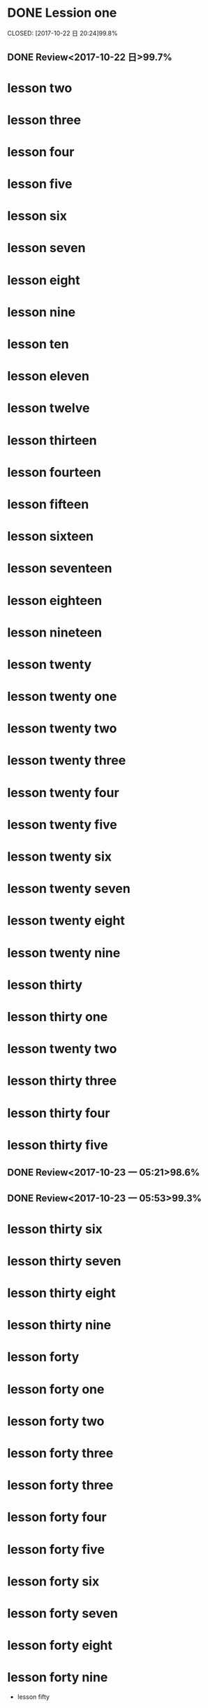* DONE Lession one
   CLOSED: [2017-10-22 日 20:24]99.8%
   :LOGBOOK:
   - State "DONE"       from "STARTED"    [2017-10-22 日 20:24]
   - State "STARTED"    from "DONE"       [2017-10-22 日 20:22]
   CLOCK: [2017-10-22 日 20:22]--[2017-10-22 日 20:24] =>  0:02
99.8%
   - State "DONE"       from "STARTED"    [2017-10-22 日 20:20]
   CLOCK: [2017-10-22 日 20:06]--[2017-10-22 日 20:20] =>  0:14
99.7%
   :END:
** DONE Review<2017-10-22 日>99.7%
   CLOSED: [2017-10-22 日 20:34]
   :LOGBOOK:
   - State "DONE"       from "STARTED"    [2017-10-22 日 20:34]
   CLOCK: [2017-10-22 日 20:33]--[2017-10-22 日 20:34] =>  0:01
   :END:
* lesson two
* lesson three
* lesson four
* lesson five
* lesson six
* lesson seven
* lesson eight
* lesson nine
* lesson ten
* lesson eleven
* lesson twelve
* lesson thirteen
* lesson fourteen
* lesson fifteen
* lesson sixteen
* lesson seventeen
* lesson eighteen
* lesson nineteen
* lesson twenty
* lesson twenty one
* lesson twenty two
* lesson twenty three
* lesson twenty four
* lesson twenty five
* lesson twenty six
* lesson twenty seven
* lesson twenty eight
* lesson twenty nine
* lesson thirty
* lesson thirty one
* lesson twenty two
* lesson thirty three
* lesson thirty four
* lesson thirty five
** DONE Review<2017-10-23 一 05:21>98.6%
CLOSED: [2017-10-23 一 05:52]
:LOGBOOK:
- State "DONE"       from "STARTED"    [2017-10-23 一 05:52]
CLOCK: [2017-10-23 一 05:21]--[2017-10-23 一 05:52] =>  0:31
:END:
** DONE Review<2017-10-23 一 05:53>99.3%
CLOSED: [2017-10-23 一 06:25]
:LOGBOOK:
- State "DONE"       from "STARTED"    [2017-10-23 一 06:25]
CLOCK: [2017-10-23 一 05:53]--[2017-10-23 一 06:25] =>  0:32
:END:
* lesson thirty six
* lesson thirty seven
* lesson thirty eight
* lesson thirty nine
* lesson forty
* lesson forty one
* lesson forty two
* lesson forty three
* lesson forty three
* lesson forty four
* lesson forty five
* lesson forty six
* lesson forty seven
* lesson forty eight
* lesson forty nine
 * lesson fifty
* eating
** TODO [#B]breakfast
SCHEDULED: <2017-10-24 二 07:00 +1d> DEADLINE: <2017-10-24 二 07:40 +1d>
   :PROPERTIES:
   :LAST_REPEAT: [2017-10-23 一 07:54]
   :END:
   :LOGBOOK:
   - State "DONE"       from "STARTED"    [2017-10-23 一 07:54]
   CLOCK: [2017-10-23 一 06:57]--[2017-10-23 一 07:54] =>  0:57
   :END:
** TODO [#B]lunch
SCHEDULED: <2017-10-24 二 11:40 +1d> DEADLINE: <2017-10-24 二 13:40 +1d >
   :PROPERTIES:
   :LAST_REPEAT: [2017-10-23 一 14:01]
   :END:
   :LOGBOOK:
   - State "DONE"       from "STARTED"    [2017-10-23 一 14:01]
   CLOCK: [2017-10-23 一 11:40]--[2017-10-23 一 14:01] =>  2:21
   :END:
** TODO [#B] dinner
   DEADLINE: <2017-10-24 二 18:40 +1d> SCHEDULED: <2017-10-24 二 17:40 +1d>
   :PROPERTIES:
   :LAST_REPEAT: [2017-10-23 一 21:30]
   :END:
   :LOGBOOK:
   - State "DONE"       from "STARTED"    [2017-10-23 一 21:30]
   CLOCK: [2017-10-23 一 16:54]--[2017-10-23 一 21:30] =>  4:36
   :END:
* STARTED sleep [#A]
  DEADLINE: <2017-10-24 二 05:00 +1d> SCHEDULED: <2017-10-23 一 22:00 +1d>
  :PROPERTIES:
  :LAST_REPEAT: [2017-10-23 一 05:18]
  :END:
  :LOGBOOK:
  CLOCK: [2017-10-23 一 21:31]
  - State "DONE"       from "STARTED"    [2017-10-23 一 05:18]
  CLOCK: [2017-10-22 日 21:06]--[2017-10-23 一 05:18] =>  8:12
  :END:
* TODO [#B] clean office
  DEADLINE: <2017-10-24 二 07:50 +1d> SCHEDULED: <2017-10-24 二 08:20 +1d>
  :PROPERTIES:
  :LAST_REPEAT: [2017-10-23 一 08:15]
  :END:
  :LOGBOOK:
  - State "DONE"       from "STARTED"    [2017-10-23 一 08:15]
  CLOCK: [2017-10-23 一 07:56]--[2017-10-23 一 08:15] =>  0:19
  :END:
* TODO [#B] handwriting
  SCHEDULED: <2017-10-24 二 06:30 +1d> DEADLINE: <2017-10-24 二 07:00 +1d>
  :PROPERTIES:
  :LAST_REPEAT: [2017-10-23 一 06:52]
  :END:
  :LOGBOOK:
  - State "DONE"       from "STARTED"    [2017-10-23 一 06:52]
  CLOCK: [2017-10-23 一 06:25]--[2017-10-23 一 06:52] =>  0:27
  :END:
* TODO [#B] browse news and free learn
  DEADLINE: <2017-10-24 二 08:30 +1d> SCHEDULED: <2017-10-24 二 08:20 +1d>
  :PROPERTIES:
  :LAST_REPEAT: [2017-10-23 一 06:56]
  :END:
  :LOGBOOK:
  - State "DONE"       from "STARTED"    [2017-10-23 一 06:56]
  CLOCK: [2017-10-23 一 06:53]--[2017-10-23 一 06:56] =>  0:03
  :END:
* TODO [#B] learn lisp
  DEADLINE: <2017-10-24 二 09:30 +1d> SCHEDULED: <2017-10-24 二 08:30 +1d>
  :PROPERTIES:
  :LAST_REPEAT: [2017-10-23 一 10:29]
  :END:
  :LOGBOOK:
  - State "DONE"       from "STARTED"    [2017-10-23 一 10:29]
  CLOCK: [2017-10-23 一 08:15]--[2017-10-23 一 10:29] =>  2:14
  :END:
高龙寅、王院长来玩8：30至10：30两个小时。
* TODO [#B] check teaching
  DEADLINE: <2017-10-24 二 10:00 +1d> SCHEDULED: <2017-10-24 二 09:30 +1d>
  :PROPERTIES:
  :LAST_REPEAT: [2017-10-23 一 11:34]
  :END:
  :LOGBOOK:
  - State "DONE"       from "STARTED"    [2017-10-23 一 11:34]
  CLOCK: [2017-10-23 一 10:50]--[2017-10-23 一 11:34] =>  0:44
  CLOCK: [2017-10-23 一 10:31]--[2017-10-23 一 10:47] =>  0:16
  :END:
* TODO [#B] practice
  DEADLINE: <2017-10-24 二 13:40 +1d> SCHEDULED: <2017-10-24 二 17:00 +1d>
* TODO [#A] give a lecture
  DEADLINE: <2017-10-30 一 13:40 +1w> SCHEDULED: <2017-10-30 一 17:00 +1w>
  :PROPERTIES:
  :LAST_REPEAT: [2017-10-23 一 16:52]
  :END:
  :LOGBOOK:
  - State "DONE"       from "STARTED"    [2017-10-23 一 16:52]
  CLOCK: [2017-10-23 一 13:40]--[2017-10-23 一 16:52] =>  3:12
  :END:
* TODO [#B] review
  DEADLINE: <2017-10-24 二 17:30 +1d> SCHEDULED: <2017-10-24 二 13:40 +1d>
* TODO [#B] training
  DEADLINE: <2017-10-24 二 20:00 +1d> SCHEDULED: <2017-10-24 二 19:00 +1d>
  :PROPERTIES:
  :LAST_REPEAT: [2017-10-23 一 21:31]
  :END:
  :LOGBOOK:
  - State "DONE"       from "STARTED"    [2017-10-23 一 21:31]
  :END:
* TODO [#B] free learn
  DEADLINE: <2017-10-24 二 21:40 +1d> SCHEDULED: <2017-10-24 二 20:00 +1d>
  :PROPERTIES:
  :LAST_REPEAT: [2017-10-23 一 21:31]
  :END:
  :LOGBOOK:
  - State "DONE"       from "STARTED"    [2017-10-23 一 21:31]
  :END:
* meeting
